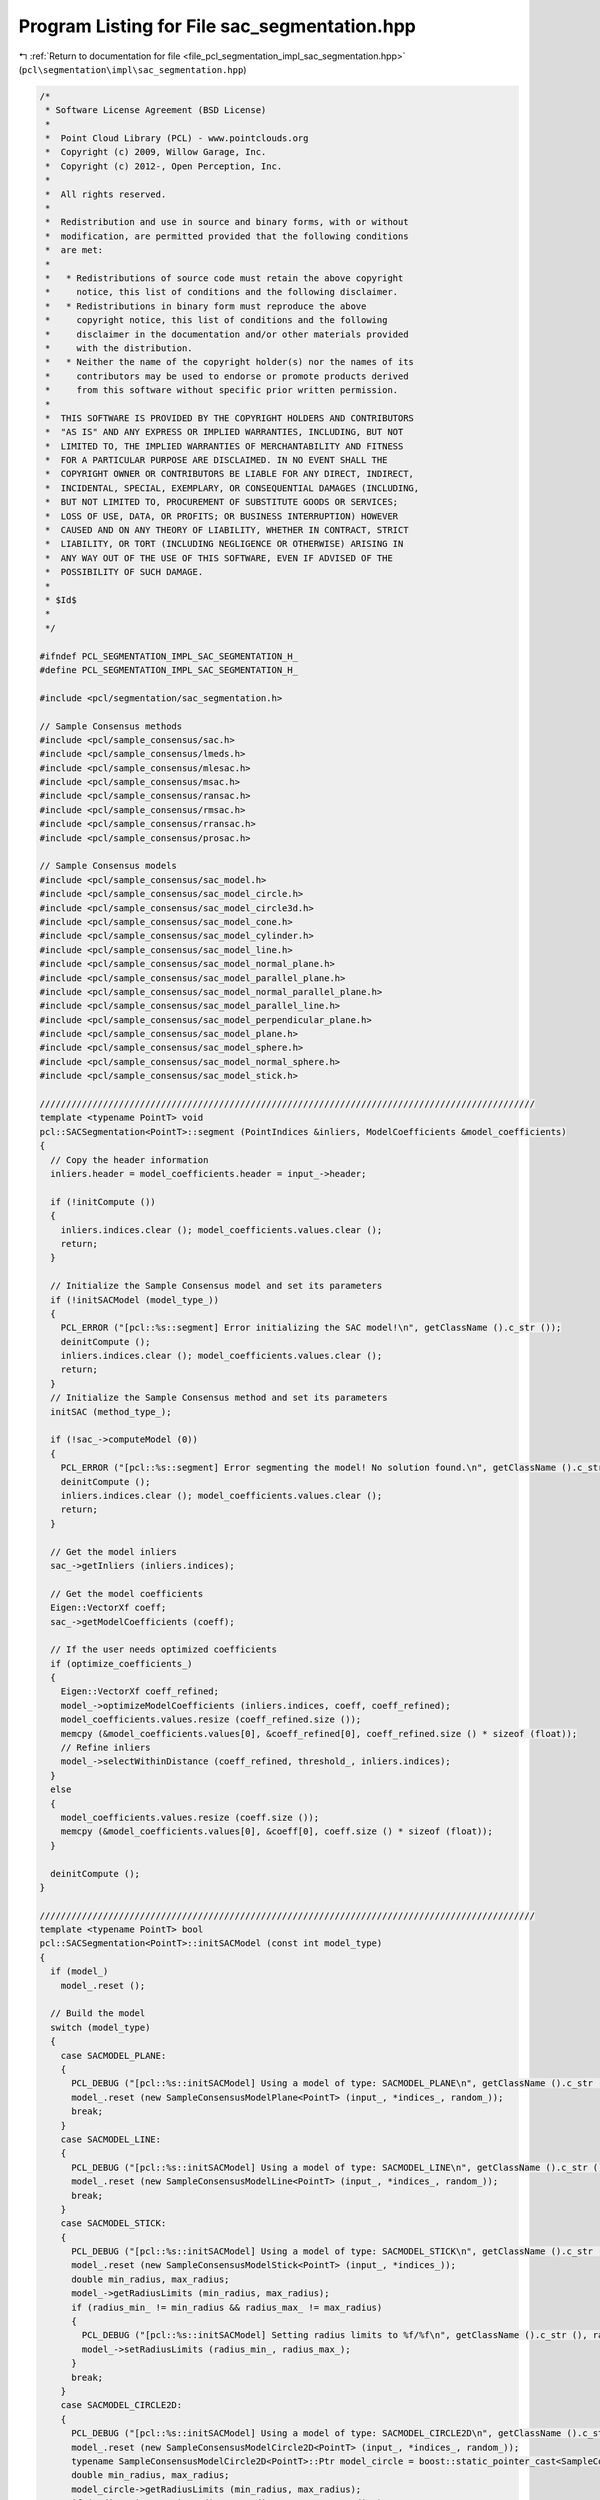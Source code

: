
.. _program_listing_file_pcl_segmentation_impl_sac_segmentation.hpp:

Program Listing for File sac_segmentation.hpp
=============================================

|exhale_lsh| :ref:`Return to documentation for file <file_pcl_segmentation_impl_sac_segmentation.hpp>` (``pcl\segmentation\impl\sac_segmentation.hpp``)

.. |exhale_lsh| unicode:: U+021B0 .. UPWARDS ARROW WITH TIP LEFTWARDS

.. code-block:: cpp

   /*
    * Software License Agreement (BSD License)
    *
    *  Point Cloud Library (PCL) - www.pointclouds.org
    *  Copyright (c) 2009, Willow Garage, Inc.
    *  Copyright (c) 2012-, Open Perception, Inc.
    *
    *  All rights reserved.
    *
    *  Redistribution and use in source and binary forms, with or without
    *  modification, are permitted provided that the following conditions
    *  are met:
    *
    *   * Redistributions of source code must retain the above copyright
    *     notice, this list of conditions and the following disclaimer.
    *   * Redistributions in binary form must reproduce the above
    *     copyright notice, this list of conditions and the following
    *     disclaimer in the documentation and/or other materials provided
    *     with the distribution.
    *   * Neither the name of the copyright holder(s) nor the names of its
    *     contributors may be used to endorse or promote products derived
    *     from this software without specific prior written permission.
    *
    *  THIS SOFTWARE IS PROVIDED BY THE COPYRIGHT HOLDERS AND CONTRIBUTORS
    *  "AS IS" AND ANY EXPRESS OR IMPLIED WARRANTIES, INCLUDING, BUT NOT
    *  LIMITED TO, THE IMPLIED WARRANTIES OF MERCHANTABILITY AND FITNESS
    *  FOR A PARTICULAR PURPOSE ARE DISCLAIMED. IN NO EVENT SHALL THE
    *  COPYRIGHT OWNER OR CONTRIBUTORS BE LIABLE FOR ANY DIRECT, INDIRECT,
    *  INCIDENTAL, SPECIAL, EXEMPLARY, OR CONSEQUENTIAL DAMAGES (INCLUDING,
    *  BUT NOT LIMITED TO, PROCUREMENT OF SUBSTITUTE GOODS OR SERVICES;
    *  LOSS OF USE, DATA, OR PROFITS; OR BUSINESS INTERRUPTION) HOWEVER
    *  CAUSED AND ON ANY THEORY OF LIABILITY, WHETHER IN CONTRACT, STRICT
    *  LIABILITY, OR TORT (INCLUDING NEGLIGENCE OR OTHERWISE) ARISING IN
    *  ANY WAY OUT OF THE USE OF THIS SOFTWARE, EVEN IF ADVISED OF THE
    *  POSSIBILITY OF SUCH DAMAGE.
    *
    * $Id$
    *
    */
   
   #ifndef PCL_SEGMENTATION_IMPL_SAC_SEGMENTATION_H_
   #define PCL_SEGMENTATION_IMPL_SAC_SEGMENTATION_H_
   
   #include <pcl/segmentation/sac_segmentation.h>
   
   // Sample Consensus methods
   #include <pcl/sample_consensus/sac.h>
   #include <pcl/sample_consensus/lmeds.h>
   #include <pcl/sample_consensus/mlesac.h>
   #include <pcl/sample_consensus/msac.h>
   #include <pcl/sample_consensus/ransac.h>
   #include <pcl/sample_consensus/rmsac.h>
   #include <pcl/sample_consensus/rransac.h>
   #include <pcl/sample_consensus/prosac.h>
   
   // Sample Consensus models
   #include <pcl/sample_consensus/sac_model.h>
   #include <pcl/sample_consensus/sac_model_circle.h>
   #include <pcl/sample_consensus/sac_model_circle3d.h>
   #include <pcl/sample_consensus/sac_model_cone.h>
   #include <pcl/sample_consensus/sac_model_cylinder.h>
   #include <pcl/sample_consensus/sac_model_line.h>
   #include <pcl/sample_consensus/sac_model_normal_plane.h>
   #include <pcl/sample_consensus/sac_model_parallel_plane.h>
   #include <pcl/sample_consensus/sac_model_normal_parallel_plane.h>
   #include <pcl/sample_consensus/sac_model_parallel_line.h>
   #include <pcl/sample_consensus/sac_model_perpendicular_plane.h>
   #include <pcl/sample_consensus/sac_model_plane.h>
   #include <pcl/sample_consensus/sac_model_sphere.h>
   #include <pcl/sample_consensus/sac_model_normal_sphere.h>
   #include <pcl/sample_consensus/sac_model_stick.h>
   
   //////////////////////////////////////////////////////////////////////////////////////////////
   template <typename PointT> void
   pcl::SACSegmentation<PointT>::segment (PointIndices &inliers, ModelCoefficients &model_coefficients)
   {
     // Copy the header information
     inliers.header = model_coefficients.header = input_->header;
   
     if (!initCompute ()) 
     {
       inliers.indices.clear (); model_coefficients.values.clear ();
       return;
     }
   
     // Initialize the Sample Consensus model and set its parameters
     if (!initSACModel (model_type_))
     {
       PCL_ERROR ("[pcl::%s::segment] Error initializing the SAC model!\n", getClassName ().c_str ());
       deinitCompute ();
       inliers.indices.clear (); model_coefficients.values.clear ();
       return;
     }
     // Initialize the Sample Consensus method and set its parameters
     initSAC (method_type_);
   
     if (!sac_->computeModel (0))
     {
       PCL_ERROR ("[pcl::%s::segment] Error segmenting the model! No solution found.\n", getClassName ().c_str ());
       deinitCompute ();
       inliers.indices.clear (); model_coefficients.values.clear ();
       return;
     }
   
     // Get the model inliers
     sac_->getInliers (inliers.indices);
   
     // Get the model coefficients
     Eigen::VectorXf coeff;
     sac_->getModelCoefficients (coeff);
   
     // If the user needs optimized coefficients
     if (optimize_coefficients_)
     {
       Eigen::VectorXf coeff_refined;
       model_->optimizeModelCoefficients (inliers.indices, coeff, coeff_refined);
       model_coefficients.values.resize (coeff_refined.size ());
       memcpy (&model_coefficients.values[0], &coeff_refined[0], coeff_refined.size () * sizeof (float));
       // Refine inliers
       model_->selectWithinDistance (coeff_refined, threshold_, inliers.indices);
     }
     else
     {
       model_coefficients.values.resize (coeff.size ());
       memcpy (&model_coefficients.values[0], &coeff[0], coeff.size () * sizeof (float));
     }
   
     deinitCompute ();
   }
   
   //////////////////////////////////////////////////////////////////////////////////////////////
   template <typename PointT> bool
   pcl::SACSegmentation<PointT>::initSACModel (const int model_type)
   {
     if (model_)
       model_.reset ();
   
     // Build the model
     switch (model_type)
     {
       case SACMODEL_PLANE:
       {
         PCL_DEBUG ("[pcl::%s::initSACModel] Using a model of type: SACMODEL_PLANE\n", getClassName ().c_str ());
         model_.reset (new SampleConsensusModelPlane<PointT> (input_, *indices_, random_));
         break;
       }
       case SACMODEL_LINE:
       {
         PCL_DEBUG ("[pcl::%s::initSACModel] Using a model of type: SACMODEL_LINE\n", getClassName ().c_str ());
         model_.reset (new SampleConsensusModelLine<PointT> (input_, *indices_, random_));
         break;
       }
       case SACMODEL_STICK:
       {
         PCL_DEBUG ("[pcl::%s::initSACModel] Using a model of type: SACMODEL_STICK\n", getClassName ().c_str ());
         model_.reset (new SampleConsensusModelStick<PointT> (input_, *indices_));
         double min_radius, max_radius;
         model_->getRadiusLimits (min_radius, max_radius);
         if (radius_min_ != min_radius && radius_max_ != max_radius)
         {
           PCL_DEBUG ("[pcl::%s::initSACModel] Setting radius limits to %f/%f\n", getClassName ().c_str (), radius_min_, radius_max_);
           model_->setRadiusLimits (radius_min_, radius_max_);
         }
         break;
       }
       case SACMODEL_CIRCLE2D:
       {
         PCL_DEBUG ("[pcl::%s::initSACModel] Using a model of type: SACMODEL_CIRCLE2D\n", getClassName ().c_str ());
         model_.reset (new SampleConsensusModelCircle2D<PointT> (input_, *indices_, random_));
         typename SampleConsensusModelCircle2D<PointT>::Ptr model_circle = boost::static_pointer_cast<SampleConsensusModelCircle2D<PointT> > (model_);
         double min_radius, max_radius;
         model_circle->getRadiusLimits (min_radius, max_radius);
         if (radius_min_ != min_radius && radius_max_ != max_radius)
         {
           PCL_DEBUG ("[pcl::%s::initSACModel] Setting radius limits to %f/%f\n", getClassName ().c_str (), radius_min_, radius_max_);
           model_circle->setRadiusLimits (radius_min_, radius_max_);
         }
         break;
       }
       case SACMODEL_CIRCLE3D:
       {
         PCL_DEBUG ("[pcl::%s::initSACModel] Using a model of type: SACMODEL_CIRCLE3D\n", getClassName ().c_str ());
         model_.reset (new SampleConsensusModelCircle3D<PointT> (input_, *indices_));
         typename SampleConsensusModelCircle3D<PointT>::Ptr model_circle3d = boost::static_pointer_cast<SampleConsensusModelCircle3D<PointT> > (model_);
         double min_radius, max_radius;
         model_circle3d->getRadiusLimits (min_radius, max_radius);
         if (radius_min_ != min_radius && radius_max_ != max_radius)
         {
           PCL_DEBUG ("[pcl::%s::initSACModel] Setting radius limits to %f/%f\n", getClassName ().c_str (), radius_min_, radius_max_);
           model_circle3d->setRadiusLimits (radius_min_, radius_max_);
         }
         break;
       }
       case SACMODEL_SPHERE:
       {
         PCL_DEBUG ("[pcl::%s::initSACModel] Using a model of type: SACMODEL_SPHERE\n", getClassName ().c_str ());
         model_.reset (new SampleConsensusModelSphere<PointT> (input_, *indices_, random_));
         typename SampleConsensusModelSphere<PointT>::Ptr model_sphere = boost::static_pointer_cast<SampleConsensusModelSphere<PointT> > (model_);
         double min_radius, max_radius;
         model_sphere->getRadiusLimits (min_radius, max_radius);
         if (radius_min_ != min_radius && radius_max_ != max_radius)
         {
           PCL_DEBUG ("[pcl::%s::initSACModel] Setting radius limits to %f/%f\n", getClassName ().c_str (), radius_min_, radius_max_);
           model_sphere->setRadiusLimits (radius_min_, radius_max_);
         }
         break;
       }
       case SACMODEL_PARALLEL_LINE:
       {
         PCL_DEBUG ("[pcl::%s::initSACModel] Using a model of type: SACMODEL_PARALLEL_LINE\n", getClassName ().c_str ());
         model_.reset (new SampleConsensusModelParallelLine<PointT> (input_, *indices_, random_));
         typename SampleConsensusModelParallelLine<PointT>::Ptr model_parallel = boost::static_pointer_cast<SampleConsensusModelParallelLine<PointT> > (model_);
         if (axis_ != Eigen::Vector3f::Zero () && model_parallel->getAxis () != axis_)
         {
           PCL_DEBUG ("[pcl::%s::initSACModel] Setting the axis to %f, %f, %f\n", getClassName ().c_str (), axis_[0], axis_[1], axis_[2]);
           model_parallel->setAxis (axis_);
         }
         if (eps_angle_ != 0.0 && model_parallel->getEpsAngle () != eps_angle_)
         {
           PCL_DEBUG ("[pcl::%s::initSACModel] Setting the epsilon angle to %f (%f degrees)\n", getClassName ().c_str (), eps_angle_, eps_angle_ * 180.0 / M_PI);
           model_parallel->setEpsAngle (eps_angle_);
         }
         break;
       }
       case SACMODEL_PERPENDICULAR_PLANE:
       {
         PCL_DEBUG ("[pcl::%s::initSACModel] Using a model of type: SACMODEL_PERPENDICULAR_PLANE\n", getClassName ().c_str ());
         model_.reset (new SampleConsensusModelPerpendicularPlane<PointT> (input_, *indices_, random_));
         typename SampleConsensusModelPerpendicularPlane<PointT>::Ptr model_perpendicular = boost::static_pointer_cast<SampleConsensusModelPerpendicularPlane<PointT> > (model_);
         if (axis_ != Eigen::Vector3f::Zero () && model_perpendicular->getAxis () != axis_)
         {
           PCL_DEBUG ("[pcl::%s::initSACModel] Setting the axis to %f, %f, %f\n", getClassName ().c_str (), axis_[0], axis_[1], axis_[2]);
           model_perpendicular->setAxis (axis_);
         }
         if (eps_angle_ != 0.0 && model_perpendicular->getEpsAngle () != eps_angle_)
         {
           PCL_DEBUG ("[pcl::%s::initSACModel] Setting the epsilon angle to %f (%f degrees)\n", getClassName ().c_str (), eps_angle_, eps_angle_ * 180.0 / M_PI);
           model_perpendicular->setEpsAngle (eps_angle_);
         }
         break;
       }
       case SACMODEL_PARALLEL_PLANE:
       {
         PCL_DEBUG ("[pcl::%s::initSACModel] Using a model of type: SACMODEL_PARALLEL_PLANE\n", getClassName ().c_str ());
         model_.reset (new SampleConsensusModelParallelPlane<PointT> (input_, *indices_, random_));
         typename SampleConsensusModelParallelPlane<PointT>::Ptr model_parallel = boost::static_pointer_cast<SampleConsensusModelParallelPlane<PointT> > (model_);
         if (axis_ != Eigen::Vector3f::Zero () && model_parallel->getAxis () != axis_)
         {
           PCL_DEBUG ("[pcl::%s::initSACModel] Setting the axis to %f, %f, %f\n", getClassName ().c_str (), axis_[0], axis_[1], axis_[2]);
           model_parallel->setAxis (axis_);
         }
         if (eps_angle_ != 0.0 && model_parallel->getEpsAngle () != eps_angle_)
         {
           PCL_DEBUG ("[pcl::%s::initSACModel] Setting the epsilon angle to %f (%f degrees)\n", getClassName ().c_str (), eps_angle_, eps_angle_ * 180.0 / M_PI);
           model_parallel->setEpsAngle (eps_angle_);
         }
         break;
       }
       default:
       {
         PCL_ERROR ("[pcl::%s::initSACModel] No valid model given!\n", getClassName ().c_str ());
         return (false);
       }
     }
     return (true);
   }
   
   //////////////////////////////////////////////////////////////////////////////////////////////
   template <typename PointT> void
   pcl::SACSegmentation<PointT>::initSAC (const int method_type)
   {
     if (sac_)
       sac_.reset ();
     // Build the sample consensus method
     switch (method_type)
     {
       case SAC_RANSAC:
       default:
       {
         PCL_DEBUG ("[pcl::%s::initSAC] Using a method of type: SAC_RANSAC with a model threshold of %f\n", getClassName ().c_str (), threshold_);
         sac_.reset (new RandomSampleConsensus<PointT> (model_, threshold_));
         break;
       }
       case SAC_LMEDS:
       {
         PCL_DEBUG ("[pcl::%s::initSAC] Using a method of type: SAC_LMEDS with a model threshold of %f\n", getClassName ().c_str (), threshold_);
         sac_.reset (new LeastMedianSquares<PointT> (model_, threshold_));
         break;
       }
       case SAC_MSAC:
       {
         PCL_DEBUG ("[pcl::%s::initSAC] Using a method of type: SAC_MSAC with a model threshold of %f\n", getClassName ().c_str (), threshold_);
         sac_.reset (new MEstimatorSampleConsensus<PointT> (model_, threshold_));
         break;
       }
       case SAC_RRANSAC:
       {
         PCL_DEBUG ("[pcl::%s::initSAC] Using a method of type: SAC_RRANSAC with a model threshold of %f\n", getClassName ().c_str (), threshold_);
         sac_.reset (new RandomizedRandomSampleConsensus<PointT> (model_, threshold_));
         break;
       }
       case SAC_RMSAC:
       {
         PCL_DEBUG ("[pcl::%s::initSAC] Using a method of type: SAC_RMSAC with a model threshold of %f\n", getClassName ().c_str (), threshold_);
         sac_.reset (new RandomizedMEstimatorSampleConsensus<PointT> (model_, threshold_));
         break;
       }
       case SAC_MLESAC:
       {
         PCL_DEBUG ("[pcl::%s::initSAC] Using a method of type: SAC_MLESAC with a model threshold of %f\n", getClassName ().c_str (), threshold_);
         sac_.reset (new MaximumLikelihoodSampleConsensus<PointT> (model_, threshold_));
         break;
       }
       case SAC_PROSAC:
       {
         PCL_DEBUG ("[pcl::%s::initSAC] Using a method of type: SAC_PROSAC with a model threshold of %f\n", getClassName ().c_str (), threshold_);
         sac_.reset (new ProgressiveSampleConsensus<PointT> (model_, threshold_));
         break;
       }
     }
     // Set the Sample Consensus parameters if they are given/changed
     if (sac_->getProbability () != probability_)
     {
       PCL_DEBUG ("[pcl::%s::initSAC] Setting the desired probability to %f\n", getClassName ().c_str (), probability_);
       sac_->setProbability (probability_);
     }
     if (max_iterations_ != -1 && sac_->getMaxIterations () != max_iterations_)
     {
       PCL_DEBUG ("[pcl::%s::initSAC] Setting the maximum number of iterations to %d\n", getClassName ().c_str (), max_iterations_);
       sac_->setMaxIterations (max_iterations_);
     }
     if (samples_radius_ > 0.)
     {
       PCL_DEBUG ("[pcl::%s::initSAC] Setting the maximum sample radius to %f\n", getClassName ().c_str (), samples_radius_);
       // Set maximum distance for radius search during random sampling
       model_->setSamplesMaxDist (samples_radius_, samples_radius_search_);
     }
   }
   
   //////////////////////////////////////////////////////////////////////////////////////////////
   template <typename PointT, typename PointNT> bool
   pcl::SACSegmentationFromNormals<PointT, PointNT>::initSACModel (const int model_type)
   {
     if (!input_ || !normals_)
     {
       PCL_ERROR ("[pcl::%s::initSACModel] Input data (XYZ or normals) not given! Cannot continue.\n", getClassName ().c_str ());
       return (false);
     }
     // Check if input is synced with the normals
     if (input_->points.size () != normals_->points.size ())
     {
       PCL_ERROR ("[pcl::%s::initSACModel] The number of points in the input point cloud differs than the number of points in the normals!\n", getClassName ().c_str ());
       return (false);
     }
   
     if (model_)
       model_.reset ();
   
     // Build the model
     switch (model_type)
     {
       case SACMODEL_CYLINDER:
       {
         PCL_DEBUG ("[pcl::%s::initSACModel] Using a model of type: SACMODEL_CYLINDER\n", getClassName ().c_str ());
         model_.reset (new SampleConsensusModelCylinder<PointT, PointNT > (input_, *indices_, random_));
         typename SampleConsensusModelCylinder<PointT, PointNT>::Ptr model_cylinder = boost::static_pointer_cast<SampleConsensusModelCylinder<PointT, PointNT> > (model_);
   
         // Set the input normals
         model_cylinder->setInputNormals (normals_);
         double min_radius, max_radius;
         model_cylinder->getRadiusLimits (min_radius, max_radius);
         if (radius_min_ != min_radius && radius_max_ != max_radius)
         {
           PCL_DEBUG ("[pcl::%s::initSACModel] Setting radius limits to %f/%f\n", getClassName ().c_str (), radius_min_, radius_max_);
           model_cylinder->setRadiusLimits (radius_min_, radius_max_);
         }
         if (distance_weight_ != model_cylinder->getNormalDistanceWeight ())
         {
           PCL_DEBUG ("[pcl::%s::initSACModel] Setting normal distance weight to %f\n", getClassName ().c_str (), distance_weight_);
           model_cylinder->setNormalDistanceWeight (distance_weight_);
         }
         if (axis_ != Eigen::Vector3f::Zero () && model_cylinder->getAxis () != axis_)
         {
           PCL_DEBUG ("[pcl::%s::initSACModel] Setting the axis to %f, %f, %f\n", getClassName ().c_str (), axis_[0], axis_[1], axis_[2]);
           model_cylinder->setAxis (axis_);
         }
         if (eps_angle_ != 0.0 && model_cylinder->getEpsAngle () != eps_angle_)
         {
           PCL_DEBUG ("[pcl::%s::initSACModel] Setting the epsilon angle to %f (%f degrees)\n", getClassName ().c_str (), eps_angle_, eps_angle_ * 180.0 / M_PI);
           model_cylinder->setEpsAngle (eps_angle_);
         }
         break;
       }
       case SACMODEL_NORMAL_PLANE:
       {
         PCL_DEBUG ("[pcl::%s::initSACModel] Using a model of type: SACMODEL_NORMAL_PLANE\n", getClassName ().c_str ());
         model_.reset (new SampleConsensusModelNormalPlane<PointT, PointNT> (input_, *indices_, random_));
         typename SampleConsensusModelNormalPlane<PointT, PointNT>::Ptr model_normals = boost::static_pointer_cast<SampleConsensusModelNormalPlane<PointT, PointNT> > (model_);
         // Set the input normals
         model_normals->setInputNormals (normals_);
         if (distance_weight_ != model_normals->getNormalDistanceWeight ())
         {
           PCL_DEBUG ("[pcl::%s::initSACModel] Setting normal distance weight to %f\n", getClassName ().c_str (), distance_weight_);
           model_normals->setNormalDistanceWeight (distance_weight_);
         }
         break;
       }
       case SACMODEL_NORMAL_PARALLEL_PLANE:
       {
         PCL_DEBUG ("[pcl::%s::initSACModel] Using a model of type: SACMODEL_NORMAL_PARALLEL_PLANE\n", getClassName ().c_str ());
         model_.reset (new SampleConsensusModelNormalParallelPlane<PointT, PointNT> (input_, *indices_, random_));
         typename SampleConsensusModelNormalParallelPlane<PointT, PointNT>::Ptr model_normals = boost::static_pointer_cast<SampleConsensusModelNormalParallelPlane<PointT, PointNT> > (model_);
         // Set the input normals
         model_normals->setInputNormals (normals_);
         if (distance_weight_ != model_normals->getNormalDistanceWeight ())
         {
           PCL_DEBUG ("[pcl::%s::initSACModel] Setting normal distance weight to %f\n", getClassName ().c_str (), distance_weight_);
           model_normals->setNormalDistanceWeight (distance_weight_);
         }
         if (distance_from_origin_ != model_normals->getDistanceFromOrigin ())
         {
           PCL_DEBUG ("[pcl::%s::initSACModel] Setting the distance to origin to %f\n", getClassName ().c_str (), distance_from_origin_);
           model_normals->setDistanceFromOrigin (distance_from_origin_);
         }
         if (axis_ != Eigen::Vector3f::Zero () && model_normals->getAxis () != axis_)
         {
           PCL_DEBUG ("[pcl::%s::initSACModel] Setting the axis to %f, %f, %f\n", getClassName ().c_str (), axis_[0], axis_[1], axis_[2]);
           model_normals->setAxis (axis_);
         }
         if (eps_angle_ != 0.0 && model_normals->getEpsAngle () != eps_angle_)
         {
           PCL_DEBUG ("[pcl::%s::initSACModel] Setting the epsilon angle to %f (%f degrees)\n", getClassName ().c_str (), eps_angle_, eps_angle_ * 180.0 / M_PI);
           model_normals->setEpsAngle (eps_angle_);
         }
         break;
       }
       case SACMODEL_CONE:
       {
         PCL_DEBUG ("[pcl::%s::initSACModel] Using a model of type: SACMODEL_CONE\n", getClassName ().c_str ());
         model_.reset (new SampleConsensusModelCone<PointT, PointNT> (input_, *indices_, random_));
         typename SampleConsensusModelCone<PointT, PointNT>::Ptr model_cone = boost::static_pointer_cast<SampleConsensusModelCone<PointT, PointNT> > (model_);
   
         // Set the input normals
         model_cone->setInputNormals (normals_);
         double min_angle, max_angle;
         model_cone->getMinMaxOpeningAngle(min_angle, max_angle);
         if (min_angle_ != min_angle && max_angle_ != max_angle)
         {
           PCL_DEBUG ("[pcl::%s::initSACModel] Setting minimum and maximum opening angle to %f and %f \n", getClassName ().c_str (), min_angle_, max_angle_);
           model_cone->setMinMaxOpeningAngle (min_angle_, max_angle_);
         }
   
         if (distance_weight_ != model_cone->getNormalDistanceWeight ())
         {
           PCL_DEBUG ("[pcl::%s::initSACModel] Setting normal distance weight to %f\n", getClassName ().c_str (), distance_weight_);
           model_cone->setNormalDistanceWeight (distance_weight_);
         }
         if (axis_ != Eigen::Vector3f::Zero () && model_cone->getAxis () != axis_)
         {
           PCL_DEBUG ("[pcl::%s::initSACModel] Setting the axis to %f, %f, %f\n", getClassName ().c_str (), axis_[0], axis_[1], axis_[2]);
           model_cone->setAxis (axis_);
         }
         if (eps_angle_ != 0.0 && model_cone->getEpsAngle () != eps_angle_)
         {
           PCL_DEBUG ("[pcl::%s::initSACModel] Setting the epsilon angle to %f (%f degrees)\n", getClassName ().c_str (), eps_angle_, eps_angle_ * 180.0 / M_PI);
           model_cone->setEpsAngle (eps_angle_);
         }
         break;
       }
       case SACMODEL_NORMAL_SPHERE:
       {
         PCL_DEBUG ("[pcl::%s::initSACModel] Using a model of type: SACMODEL_NORMAL_SPHERE\n", getClassName ().c_str ());
         model_.reset (new SampleConsensusModelNormalSphere<PointT, PointNT> (input_, *indices_, random_));
         typename SampleConsensusModelNormalSphere<PointT, PointNT>::Ptr model_normals_sphere = boost::static_pointer_cast<SampleConsensusModelNormalSphere<PointT, PointNT> > (model_);
         // Set the input normals
         model_normals_sphere->setInputNormals (normals_);
         double min_radius, max_radius;
         model_normals_sphere->getRadiusLimits (min_radius, max_radius);
         if (radius_min_ != min_radius && radius_max_ != max_radius)
         {
           PCL_DEBUG ("[pcl::%s::initSACModel] Setting radius limits to %f/%f\n", getClassName ().c_str (), radius_min_, radius_max_);
           model_normals_sphere->setRadiusLimits (radius_min_, radius_max_);
         }
   
         if (distance_weight_ != model_normals_sphere->getNormalDistanceWeight ())
         {
           PCL_DEBUG ("[pcl::%s::initSACModel] Setting normal distance weight to %f\n", getClassName ().c_str (), distance_weight_);
           model_normals_sphere->setNormalDistanceWeight (distance_weight_);
         }
         break;
       }
       // If nothing else, try SACSegmentation
       default:
       {
         return (pcl::SACSegmentation<PointT>::initSACModel (model_type));
       }
     }
   
     return (true);
   }
   
   #define PCL_INSTANTIATE_SACSegmentation(T) template class PCL_EXPORTS pcl::SACSegmentation<T>;
   #define PCL_INSTANTIATE_SACSegmentationFromNormals(T,NT) template class PCL_EXPORTS pcl::SACSegmentationFromNormals<T,NT>;
   
   #endif        // PCL_SEGMENTATION_IMPL_SAC_SEGMENTATION_H_
   
